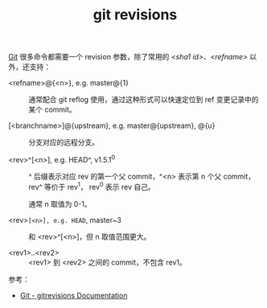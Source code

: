 :PROPERTIES:
:ID:       FC6691C6-FF24-4827-8971-AED644D5106D
:END:
#+TITLE: git revisions

[[id:38d0f81b-d223-4a4c-b2c9-05e608685660][Git]] 很多命令都需要一个 revision 参数，除了常用的 /<sha1 id>、<refname>/ 以外，还支持：
+ <refname>@{<n>}, e.g. master@{1} ::

  通常配合 git reflog 使用，通过这种形式可以快速定位到 ref 变更记录中的某个 commit。

+ [<branchname>]@{upstream}, e.g. master@{upstream}, @{u} :: 

  分支对应的远程分支。

+ <rev>^[<n>], e.g. HEAD^, v1.5.1^0 ::

  ^ 后缀表示对应 rev 的第一个父 commit，^<n> 表示第 n 个父 commit，rev^ 等价于 rev^1，
  rev^0 表示 rev 自己。

  通常 n 取值为 0-1。
  
+ <rev>~[<n>], e.g. HEAD~, master~3 :: 

  和 <rev>^[<n>]，但 n 取值范围更大。

+ <rev1>..<rev2> ::
  
  <rev1> 到 <rev2> 之间的 commit，不包含 rev1。

参考：
+ [[https://git-scm.com/docs/gitrevisions#Documentation/gitrevisions.txt-emltsha1gtemegemdae86e1950b1277e545cee180551750029cfe735ememdae86eem][Git - gitrevisions Documentation]]

